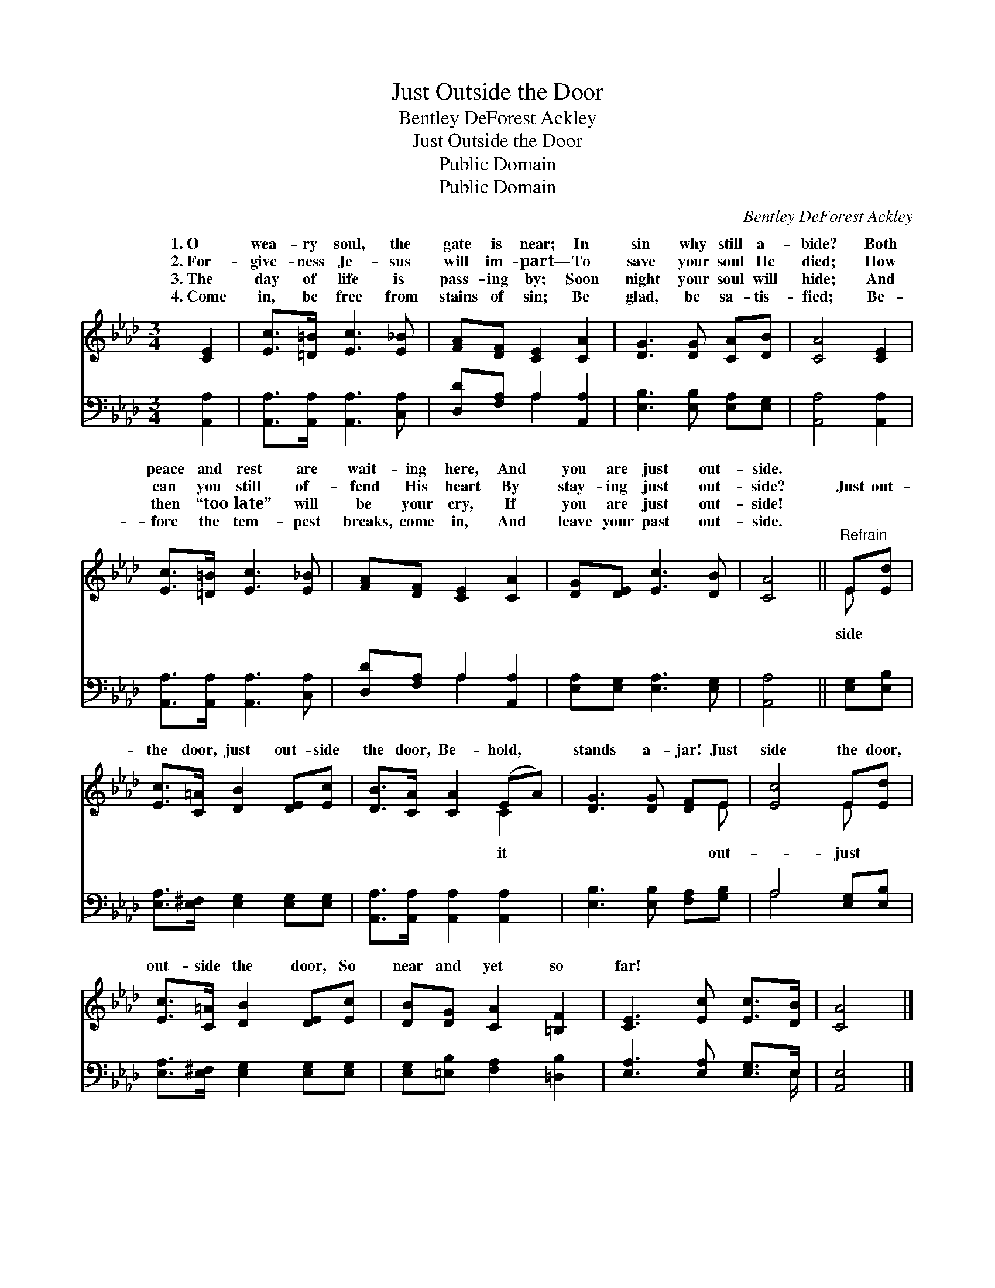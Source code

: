 X:1
T:Just Outside the Door
T:Bentley DeForest Ackley
T:Just Outside the Door
T:Public Domain
T:Public Domain
C:Bentley DeForest Ackley
Z:Public Domain
%%score ( 1 2 ) ( 3 4 )
L:1/8
M:3/4
K:Ab
V:1 treble 
V:2 treble 
V:3 bass 
V:4 bass 
V:1
 [CE]2 | [Ec]>[=D=B] [Ec]3 [E_B] | [FA][DF] [CE]2 [CA]2 | [DG]3 [DG] [CA][DB] | [CA]4 [CE]2 | %5
w: 1.~O|wea- ry soul, the|gate is near; In|sin why still a-|bide? Both|
w: 2.~For-|give- ness Je- sus|will im- part— To|save your soul He|died; How|
w: 3.~The|day of life is|pass- ing by; Soon|night your soul will|hide; And|
w: 4.~Come|in, be free from|stains of sin; Be|glad, be sa- tis-|fied; Be-|
 [Ec]>[=D=B] [Ec]3 [E_B] | [FA][DF] [CE]2 [CA]2 | [DG][DE] [Ec]3 [DB] | [CA]4 ||"^Refrain" E[Ed] | %10
w: peace and rest are|wait- ing here, And|you are just out-|side.||
w: can you still of-|fend His heart By|stay- ing just out-|side?|Just out-|
w: then “too late” will|be your cry, If|you are just out-|side!||
w: fore the tem- pest|breaks, come in, And|leave your past out-|side.||
 [Ec]>[C=A] [DB]2 [DE][Ec] | [DB]>[CA] [CA]2 (EA) | [DG]3 [DG] [DF]E | [Ec]4 E[Ed] | %14
w: ||||
w: the door, just out- side|the door, Be- hold, *|stands a- jar! Just|side the door,|
w: ||||
w: ||||
 [Ec]>[C=A] [DB]2 [DE][Ec] | [DB][DG] [CA]2 [=B,F]2 | [CE]3 [Ec] [Ec]>[DB] | [CA]4 |] %18
w: ||||
w: out- side the door, So|near and yet so|far! * * *||
w: ||||
w: ||||
V:2
 x2 | x6 | x6 | x6 | x6 | x6 | x6 | x6 | x4 || E x | x6 | x4 C2 | x5 E | x4 E x | x6 | x6 | x6 | %17
w: |||||||||||||||||
w: |||||||||side||it|out-|just||||
 x4 |] %18
w: |
w: |
V:3
 [A,,A,]2 | [A,,A,]>[A,,A,] [A,,A,]3 [C,A,] | [D,D][F,A,] A,2 [A,,A,]2 | %3
 [E,B,]3 [E,B,] [E,A,][E,G,] | [A,,A,]4 [A,,A,]2 | [A,,A,]>[A,,A,] [A,,A,]3 [C,A,] | %6
 [D,D][F,A,] A,2 [A,,A,]2 | [E,A,][E,G,] [E,A,]3 [E,G,] | [A,,A,]4 || [E,G,][E,B,] | %10
 [E,A,]>[E,^F,] [E,G,]2 [E,G,][E,G,] | [A,,A,]>[A,,A,] [A,,A,]2 [A,,A,]2 | %12
 [E,B,]3 [E,B,] [F,A,][G,B,] | A,4 [E,G,][E,B,] | [E,A,]>[E,^F,] [E,G,]2 [E,G,][E,G,] | %15
 [E,G,][=E,B,] [F,A,]2 [=D,B,]2 | [E,A,]3 [E,A,] [E,G,]>E, | [A,,E,]4 |] %18
V:4
 x2 | x6 | x2 A,2 x2 | x6 | x6 | x6 | x2 A,2 x2 | x6 | x4 || x2 | x6 | x6 | x6 | A,4 x2 | x6 | x6 | %16
 x11/2 E,/ | x4 |] %18

